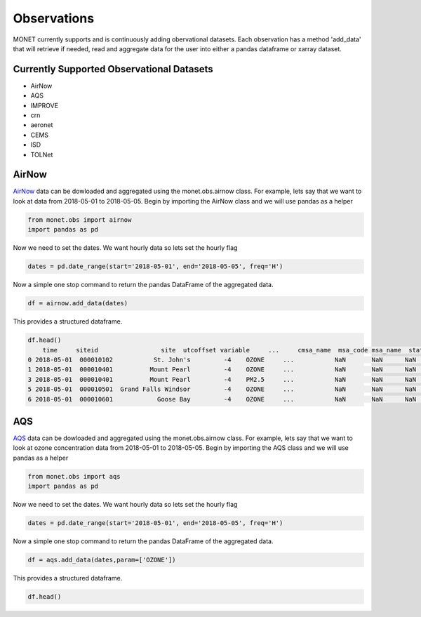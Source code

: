 
Observations
============

MONET currently supports and is continuously adding obervational datasets. Each
observation has a method 'add_data' that will retrieve if needed, read and aggregate
data for the user into either a pandas dataframe or xarray dataset.

Currently Supported Observational Datasets
------------------------------------------

* AirNow
* AQS
* IMPROVE
* crn
* aeronet
* CEMS
* ISD
* TOLNet


AirNow
------

AirNow_ data can be dowloaded and aggregated using the monet.obs.airnow class.  For example,
lets say that we want to look at data from 2018-05-01 to 2018-05-05.  Begin by importing the AirNow class and we will use pandas as a helper

.. code:: python

    from monet.obs import airnow
    import pandas as pd

Now we need to set the dates. We want hourly data so lets set the hourly flag

.. code:: python

    dates = pd.date_range(start='2018-05-01', end='2018-05-05', freq='H')

Now a simple one stop command to return the pandas DataFrame of the aggregated data.

.. code:: python

    df = airnow.add_data(dates)

This provides a structured dataframe.

.. code:: python

    df.head()
        time     siteid                 site  utcoffset variable     ...     cmsa_name  msa_code msa_name  state_name  epa_region
    0 2018-05-01  000010102           St. John's         -4    OZONE     ...           NaN       NaN      NaN          CC          CA
    1 2018-05-01  000010401          Mount Pearl         -4    OZONE     ...           NaN       NaN      NaN          CC          CA
    3 2018-05-01  000010401          Mount Pearl         -4    PM2.5     ...           NaN       NaN      NaN          CC          CA
    5 2018-05-01  000010501  Grand Falls Windsor         -4    OZONE     ...           NaN       NaN      NaN          CC          CA
    6 2018-05-01  000010601            Goose Bay         -4    OZONE     ...           NaN       NaN      NaN          CC          CA



AQS
---

AQS_ data can be dowloaded and aggregated using the monet.obs.airnow class.  For example,
lets say that we want to look at ozone concentration data from 2018-05-01 to 2018-05-05.  Begin by importing the AQS class and we will use pandas as a helper

.. code:: python

    from monet.obs import aqs
    import pandas as pd

Now we need to set the dates. We want hourly data so lets set the hourly flag

.. code:: python

    dates = pd.date_range(start='2018-05-01', end='2018-05-05', freq='H')

Now a simple one stop command to return the pandas DataFrame of the aggregated data.

.. code:: python

    df = aqs.add_data(dates,param=['OZONE'])

This provides a structured dataframe.

.. code:: python

    df.head()


.. _AirNow: https://www.airnow.gov
.. _AQS: https://www.epa.gov/aqs/
